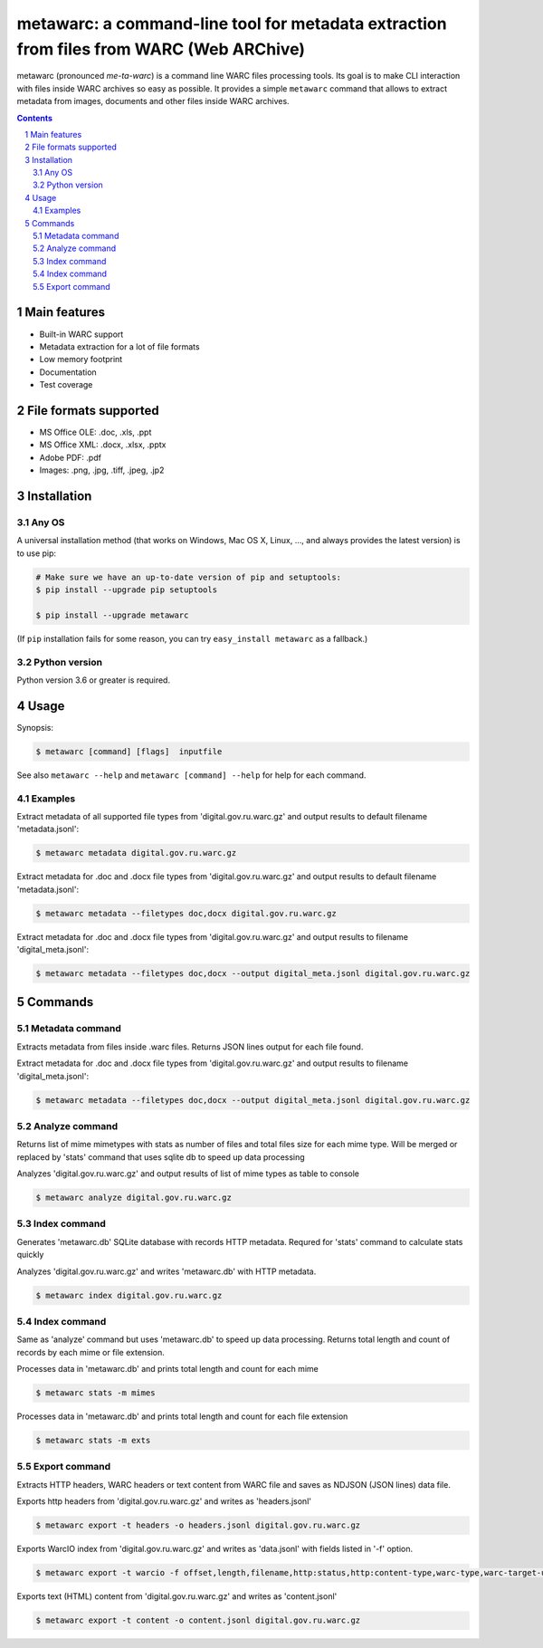 metawarc: a command-line tool for metadata extraction from files from WARC (Web ARChive)
########################################################################################

metawarc (pronounced *me-ta-warc*) is a command line WARC files processing tools.
Its goal is to make CLI interaction with files inside WARC archives so easy as possible.
It provides a simple ``metawarc`` command that allows to extract metadata from images, documents and other files inside
WARC archives.


.. contents::

.. section-numbering::



Main features
=============

* Built-in WARC support
* Metadata extraction for a lot of file formats
* Low memory footprint
* Documentation
* Test coverage


File formats supported
======================

* MS Office OLE: .doc, .xls, .ppt
* MS Office XML: .docx, .xlsx, .pptx
* Adobe PDF: .pdf
* Images: .png, .jpg, .tiff, .jpeg, .jp2


Installation
============


Any OS
-------------

A universal installation method (that works on Windows, Mac OS X, Linux, …,
and always provides the latest version) is to use pip:


.. code-block:: bash

    # Make sure we have an up-to-date version of pip and setuptools:
    $ pip install --upgrade pip setuptools

    $ pip install --upgrade metawarc


(If ``pip`` installation fails for some reason, you can try
``easy_install metawarc`` as a fallback.)


Python version
--------------

Python version 3.6 or greater is required.

Usage
=====


Synopsis:

.. code-block:: bash

    $ metawarc [command] [flags]  inputfile


See also ``metawarc --help`` and ``metawarc [command] --help`` for help for each command.


Examples
--------

Extract metadata of all supported file types from 'digital.gov.ru.warc.gz' and output results to default filename 'metadata.jsonl':

.. code-block:: bash

    $ metawarc metadata digital.gov.ru.warc.gz


Extract metadata for .doc and .docx file types from 'digital.gov.ru.warc.gz' and output results to default filename 'metadata.jsonl':

.. code-block:: bash

    $ metawarc metadata --filetypes doc,docx digital.gov.ru.warc.gz

Extract metadata for .doc and .docx file types from 'digital.gov.ru.warc.gz' and output results to filename 'digital_meta.jsonl':

.. code-block:: bash

    $ metawarc metadata --filetypes doc,docx --output digital_meta.jsonl digital.gov.ru.warc.gz


Commands
========

Metadata command
----------------
Extracts metadata from files inside .warc files. Returns JSON lines output for each file found.

Extract metadata for .doc and .docx file types from 'digital.gov.ru.warc.gz' and output results to filename 'digital_meta.jsonl':

.. code-block:: bash

    $ metawarc metadata --filetypes doc,docx --output digital_meta.jsonl digital.gov.ru.warc.gz



Analyze command
----------------
Returns list of mime mimetypes with stats as number of files and total files size for each mime type.
Will be merged or replaced by 'stats' command that uses sqlite db to speed up data processing

Analyzes 'digital.gov.ru.warc.gz' and output results of list of mime types as table to console

.. code-block:: bash

    $ metawarc analyze digital.gov.ru.warc.gz



Index command
-------------
Generates 'metawarc.db' SQLite database with records HTTP metadata. Requred for 'stats' command to calculate stats quickly

Analyzes 'digital.gov.ru.warc.gz' and writes 'metawarc.db' with HTTP metadata.

.. code-block:: bash

    $ metawarc index digital.gov.ru.warc.gz

Index command
-------------
Same as 'analyze' command but uses 'metawarc.db' to speed up data processing. Returns total length and count of records by each mime or file extension.

Processes data in 'metawarc.db' and prints total length and count for each mime

.. code-block:: bash

    $ metawarc stats -m mimes

Processes data in 'metawarc.db' and prints total length and count for each file extension

.. code-block:: bash

    $ metawarc stats -m exts


Export command
--------------
Extracts HTTP headers, WARC headers or text content from WARC file and saves as NDJSON (JSON lines) data file.

Exports http headers from 'digital.gov.ru.warc.gz' and writes as 'headers.jsonl'

.. code-block:: bash

    $ metawarc export -t headers -o headers.jsonl digital.gov.ru.warc.gz

Exports WarcIO index from 'digital.gov.ru.warc.gz' and writes as 'data.jsonl' with fields listed in '-f' option. 

.. code-block:: bash

    $ metawarc export -t warcio -f offset,length,filename,http:status,http:content-type,warc-type,warc-target-uri -o data.jsonl digital.gov.ru.warc.gz

Exports text (HTML) content from 'digital.gov.ru.warc.gz' and writes as 'content.jsonl'

.. code-block:: bash

    $ metawarc export -t content -o content.jsonl digital.gov.ru.warc.gz

